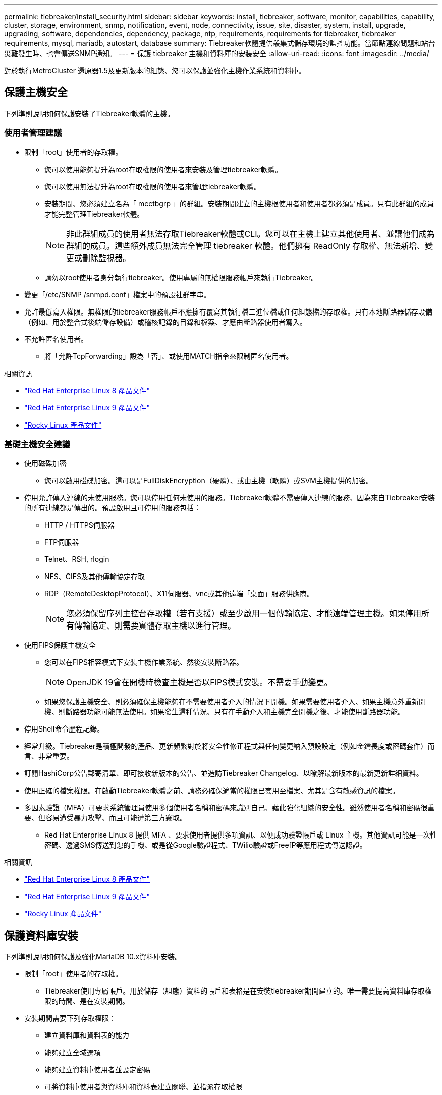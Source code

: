 ---
permalink: tiebreaker/install_security.html 
sidebar: sidebar 
keywords: install, tiebreaker, software, monitor, capabilities, capability, cluster, storage, environment, snmp, notification, event, node, connectivity, issue, site, disaster, system, install, upgrade, upgrading, software, dependencies, dependency, package, ntp, requirements, requirements for tiebreaker, tiebreaker requirements, mysql, mariadb, autostart, database 
summary: Tiebreaker軟體提供叢集式儲存環境的監控功能。當節點連線問題和站台災難發生時、也會傳送SNMP通知。 
---
= 保護 tiebreaker 主機和資料庫的安裝安全
:allow-uri-read: 
:icons: font
:imagesdir: ../media/


[role="lead"]
對於執行MetroCluster 還原器1.5及更新版本的組態、您可以保護並強化主機作業系統和資料庫。



== 保護主機安全

下列準則說明如何保護安裝了Tiebreaker軟體的主機。



=== 使用者管理建議

* 限制「root」使用者的存取權。
+
** 您可以使用能夠提升為root存取權限的使用者來安裝及管理tiebreaker軟體。
** 您可以使用無法提升為root存取權限的使用者來管理tiebreaker軟體。
** 安裝期間、您必須建立名為「 mcctbgrp 」的群組。安裝期間建立的主機根使用者和使用者都必須是成員。只有此群組的成員才能完整管理Tiebreaker軟體。
+

NOTE: 非此群組成員的使用者無法存取Tiebreaker軟體或CLI。您可以在主機上建立其他使用者、並讓他們成為群組的成員。這些額外成員無法完全管理 tiebreaker 軟體。他們擁有 ReadOnly 存取權、無法新增、變更或刪除監視器。

** 請勿以root使用者身分執行tiebreaker。使用專屬的無權限服務帳戶來執行Tiebreaker。


* 變更「/etc/SNMP /snmpd.conf」檔案中的預設社群字串。
* 允許最低寫入權限。無權限的tiebreaker服務帳戶不應擁有覆寫其執行檔二進位檔或任何組態檔的存取權。只有本地斷路器儲存設備（例如、用於整合式後端儲存設備）或稽核記錄的目錄和檔案、才應由斷路器使用者寫入。
* 不允許匿名使用者。
+
** 將「允許TcpForwarding」設為「否」、或使用MATCH指令來限制匿名使用者。




.相關資訊
* link:https://access.redhat.com/documentation/en-us/red_hat_enterprise_linux/8/["Red Hat Enterprise Linux 8 產品文件"^]
* link:https://access.redhat.com/documentation/en-us/red_hat_enterprise_linux/9/["Red Hat Enterprise Linux 9 產品文件"^]
* link:https://docs.rockylinux.org["Rocky Linux 產品文件"^]




=== 基礎主機安全建議

* 使用磁碟加密
+
** 您可以啟用磁碟加密。這可以是FullDiskEncryption（硬體）、或由主機（軟體）或SVM主機提供的加密。


* 停用允許傳入連線的未使用服務。您可以停用任何未使用的服務。Tiebreaker軟體不需要傳入連線的服務、因為來自Tiebreaker安裝的所有連線都是傳出的。預設啟用且可停用的服務包括：
+
** HTTP / HTTPS伺服器
** FTP伺服器
** Telnet、RSH, rlogin
** NFS、CIFS及其他傳輸協定存取
** RDP（RemoteDesktopProtocol）、X11伺服器、vnc或其他遠端「桌面」服務供應商。
+

NOTE: 您必須保留序列主控台存取權（若有支援）或至少啟用一個傳輸協定、才能遠端管理主機。如果停用所有傳輸協定、則需要實體存取主機以進行管理。



* 使用FIPS保護主機安全
+
** 您可以在FIPS相容模式下安裝主機作業系統、然後安裝斷路器。
+

NOTE: OpenJDK 19會在開機時檢查主機是否以FIPS模式安裝。不需要手動變更。

** 如果您保護主機安全、則必須確保主機能夠在不需要使用者介入的情況下開機。如果需要使用者介入、如果主機意外重新開機、則斷路器功能可能無法使用。如果發生這種情況、只有在手動介入和主機完全開機之後、才能使用斷路器功能。


* 停用Shell命令歷程記錄。
* 經常升級。Tiebreaker是積極開發的產品、更新頻繁對於將安全性修正程式與任何變更納入預設設定（例如金鑰長度或密碼套件）而言、非常重要。
* 訂閱HashiCorp公告郵寄清單、即可接收新版本的公告、並造訪Tiebreaker Changelog、以瞭解最新版本的最新更新詳細資料。
* 使用正確的檔案權限。在啟動Tiebreaker軟體之前、請務必確保適當的權限已套用至檔案、尤其是含有敏感資訊的檔案。
* 多因素驗證（MFA）可要求系統管理員使用多個使用者名稱和密碼來識別自己、藉此強化組織的安全性。雖然使用者名稱和密碼很重要、但容易遭受暴力攻擊、而且可能遭第三方竊取。
+
** Red Hat Enterprise Linux 8 提供 MFA 、要求使用者提供多項資訊、以便成功驗證帳戶或 Linux 主機。其他資訊可能是一次性密碼、透過SMS傳送到您的手機、或是從Google驗證程式、TWilio驗證或FreefP等應用程式傳送認證。




.相關資訊
* link:https://access.redhat.com/documentation/en-us/red_hat_enterprise_linux/8/["Red Hat Enterprise Linux 8 產品文件"^]
* link:https://access.redhat.com/documentation/en-us/red_hat_enterprise_linux/9/["Red Hat Enterprise Linux 9 產品文件"^]
* link:https://docs.rockylinux.org["Rocky Linux 產品文件"^]




== 保護資料庫安裝

下列準則說明如何保護及強化MariaDB 10.x資料庫安裝。

* 限制「root」使用者的存取權。
+
** Tiebreaker使用專屬帳戶。用於儲存（組態）資料的帳戶和表格是在安裝tiebreaker期間建立的。唯一需要提高資料庫存取權限的時間、是在安裝期間。


* 安裝期間需要下列存取權限：
+
** 建立資料庫和資料表的能力
** 能夠建立全域選項
** 能夠建立資料庫使用者並設定密碼
** 可將資料庫使用者與資料庫和資料表建立關聯、並指派存取權限
+

NOTE: 您在Tiebreaker安裝期間指定的使用者帳戶必須擁有所有這些權限。不支援將多個使用者帳戶用於不同的工作。



* 使用資料庫加密
+
** 支援靜態資料加密。link:https://mariadb.com/docs/server/security/securing-mariadb/securing-mariadb-encryption/encryption-data-at-rest-encryption/data-at-rest-encryption-overview["深入瞭解閒置資料加密"^]
** 傳輸中的資料未加密。飛行中的資料使用本機的「SOCKS」檔案連線。
** FIPS符合MariaDB規範：您不需要在資料庫上啟用FIPS相容性。以FIPS相容模式安裝主機已足夠。
+
link:https://www.mysql.com/products/enterprise/tde.html["瞭解 MySQL Enterprise Transparent Data Encryption （ TDE ）"^]

+

NOTE: 在安裝斷路器軟體之前、必須先啟用加密設定。





.相關資訊
* 資料庫使用者管理
+
link:https://dev.mysql.com/doc/refman/8.0/en/access-control.html["存取控制與帳戶管理"^]

* 保護資料庫安全
+
link:https://dev.mysql.com/doc/refman/8.0/en/security-against-attack.html["保護MySQL免受攻擊者攻擊"^]

+
link:https://mariadb.com/docs/server/security/securing-mariadb["保護MariaDB安全"^]

* 確保Vault安裝安全
+
link:https://developer.hashicorp.com/vault/tutorials/operations/production-hardening/["正式作業強化"^]


